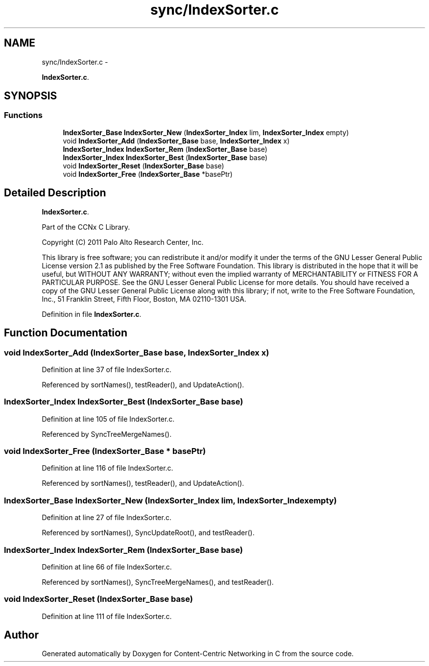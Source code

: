 .TH "sync/IndexSorter.c" 3 "22 Apr 2012" "Version 0.6.0" "Content-Centric Networking in C" \" -*- nroff -*-
.ad l
.nh
.SH NAME
sync/IndexSorter.c \- 
.PP
\fBIndexSorter.c\fP.  

.SH SYNOPSIS
.br
.PP
.SS "Functions"

.in +1c
.ti -1c
.RI "\fBIndexSorter_Base\fP \fBIndexSorter_New\fP (\fBIndexSorter_Index\fP lim, \fBIndexSorter_Index\fP empty)"
.br
.ti -1c
.RI "void \fBIndexSorter_Add\fP (\fBIndexSorter_Base\fP base, \fBIndexSorter_Index\fP x)"
.br
.ti -1c
.RI "\fBIndexSorter_Index\fP \fBIndexSorter_Rem\fP (\fBIndexSorter_Base\fP base)"
.br
.ti -1c
.RI "\fBIndexSorter_Index\fP \fBIndexSorter_Best\fP (\fBIndexSorter_Base\fP base)"
.br
.ti -1c
.RI "void \fBIndexSorter_Reset\fP (\fBIndexSorter_Base\fP base)"
.br
.ti -1c
.RI "void \fBIndexSorter_Free\fP (\fBIndexSorter_Base\fP *basePtr)"
.br
.in -1c
.SH "Detailed Description"
.PP 
\fBIndexSorter.c\fP. 

Part of the CCNx C Library.
.PP
Copyright (C) 2011 Palo Alto Research Center, Inc.
.PP
This library is free software; you can redistribute it and/or modify it under the terms of the GNU Lesser General Public License version 2.1 as published by the Free Software Foundation. This library is distributed in the hope that it will be useful, but WITHOUT ANY WARRANTY; without even the implied warranty of MERCHANTABILITY or FITNESS FOR A PARTICULAR PURPOSE. See the GNU Lesser General Public License for more details. You should have received a copy of the GNU Lesser General Public License along with this library; if not, write to the Free Software Foundation, Inc., 51 Franklin Street, Fifth Floor, Boston, MA 02110-1301 USA. 
.PP
Definition in file \fBIndexSorter.c\fP.
.SH "Function Documentation"
.PP 
.SS "void IndexSorter_Add (\fBIndexSorter_Base\fP base, \fBIndexSorter_Index\fP x)"
.PP
Definition at line 37 of file IndexSorter.c.
.PP
Referenced by sortNames(), testReader(), and UpdateAction().
.SS "\fBIndexSorter_Index\fP IndexSorter_Best (\fBIndexSorter_Base\fP base)"
.PP
Definition at line 105 of file IndexSorter.c.
.PP
Referenced by SyncTreeMergeNames().
.SS "void IndexSorter_Free (\fBIndexSorter_Base\fP * basePtr)"
.PP
Definition at line 116 of file IndexSorter.c.
.PP
Referenced by sortNames(), testReader(), and UpdateAction().
.SS "\fBIndexSorter_Base\fP IndexSorter_New (\fBIndexSorter_Index\fP lim, \fBIndexSorter_Index\fP empty)"
.PP
Definition at line 27 of file IndexSorter.c.
.PP
Referenced by sortNames(), SyncUpdateRoot(), and testReader().
.SS "\fBIndexSorter_Index\fP IndexSorter_Rem (\fBIndexSorter_Base\fP base)"
.PP
Definition at line 66 of file IndexSorter.c.
.PP
Referenced by sortNames(), SyncTreeMergeNames(), and testReader().
.SS "void IndexSorter_Reset (\fBIndexSorter_Base\fP base)"
.PP
Definition at line 111 of file IndexSorter.c.
.SH "Author"
.PP 
Generated automatically by Doxygen for Content-Centric Networking in C from the source code.
